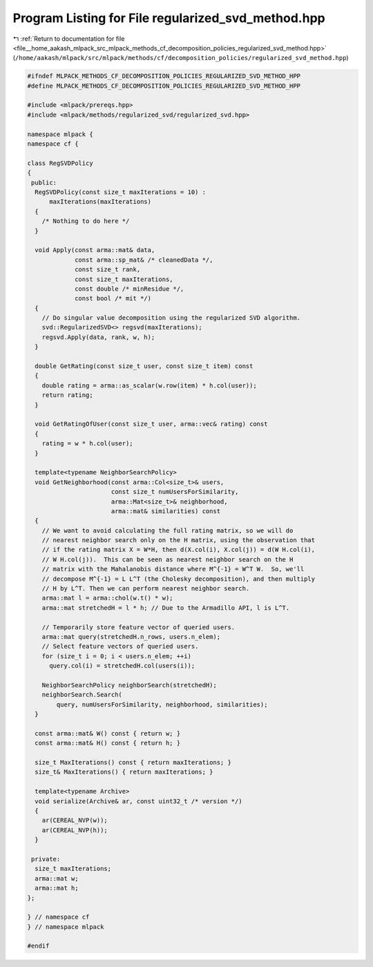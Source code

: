
.. _program_listing_file__home_aakash_mlpack_src_mlpack_methods_cf_decomposition_policies_regularized_svd_method.hpp:

Program Listing for File regularized_svd_method.hpp
===================================================

|exhale_lsh| :ref:`Return to documentation for file <file__home_aakash_mlpack_src_mlpack_methods_cf_decomposition_policies_regularized_svd_method.hpp>` (``/home/aakash/mlpack/src/mlpack/methods/cf/decomposition_policies/regularized_svd_method.hpp``)

.. |exhale_lsh| unicode:: U+021B0 .. UPWARDS ARROW WITH TIP LEFTWARDS

.. code-block:: cpp

   
   #ifndef MLPACK_METHODS_CF_DECOMPOSITION_POLICIES_REGULARIZED_SVD_METHOD_HPP
   #define MLPACK_METHODS_CF_DECOMPOSITION_POLICIES_REGULARIZED_SVD_METHOD_HPP
   
   #include <mlpack/prereqs.hpp>
   #include <mlpack/methods/regularized_svd/regularized_svd.hpp>
   
   namespace mlpack {
   namespace cf {
   
   class RegSVDPolicy
   {
    public:
     RegSVDPolicy(const size_t maxIterations = 10) :
         maxIterations(maxIterations)
     {
       /* Nothing to do here */
     }
   
     void Apply(const arma::mat& data,
                const arma::sp_mat& /* cleanedData */,
                const size_t rank,
                const size_t maxIterations,
                const double /* minResidue */,
                const bool /* mit */)
     {
       // Do singular value decomposition using the regularized SVD algorithm.
       svd::RegularizedSVD<> regsvd(maxIterations);
       regsvd.Apply(data, rank, w, h);
     }
   
     double GetRating(const size_t user, const size_t item) const
     {
       double rating = arma::as_scalar(w.row(item) * h.col(user));
       return rating;
     }
   
     void GetRatingOfUser(const size_t user, arma::vec& rating) const
     {
       rating = w * h.col(user);
     }
   
     template<typename NeighborSearchPolicy>
     void GetNeighborhood(const arma::Col<size_t>& users,
                          const size_t numUsersForSimilarity,
                          arma::Mat<size_t>& neighborhood,
                          arma::mat& similarities) const
     {
       // We want to avoid calculating the full rating matrix, so we will do
       // nearest neighbor search only on the H matrix, using the observation that
       // if the rating matrix X = W*H, then d(X.col(i), X.col(j)) = d(W H.col(i),
       // W H.col(j)).  This can be seen as nearest neighbor search on the H
       // matrix with the Mahalanobis distance where M^{-1} = W^T W.  So, we'll
       // decompose M^{-1} = L L^T (the Cholesky decomposition), and then multiply
       // H by L^T. Then we can perform nearest neighbor search.
       arma::mat l = arma::chol(w.t() * w);
       arma::mat stretchedH = l * h; // Due to the Armadillo API, l is L^T.
   
       // Temporarily store feature vector of queried users.
       arma::mat query(stretchedH.n_rows, users.n_elem);
       // Select feature vectors of queried users.
       for (size_t i = 0; i < users.n_elem; ++i)
         query.col(i) = stretchedH.col(users(i));
   
       NeighborSearchPolicy neighborSearch(stretchedH);
       neighborSearch.Search(
           query, numUsersForSimilarity, neighborhood, similarities);
     }
   
     const arma::mat& W() const { return w; }
     const arma::mat& H() const { return h; }
   
     size_t MaxIterations() const { return maxIterations; }
     size_t& MaxIterations() { return maxIterations; }
   
     template<typename Archive>
     void serialize(Archive& ar, const uint32_t /* version */)
     {
       ar(CEREAL_NVP(w));
       ar(CEREAL_NVP(h));
     }
   
    private:
     size_t maxIterations;
     arma::mat w;
     arma::mat h;
   };
   
   } // namespace cf
   } // namespace mlpack
   
   #endif
